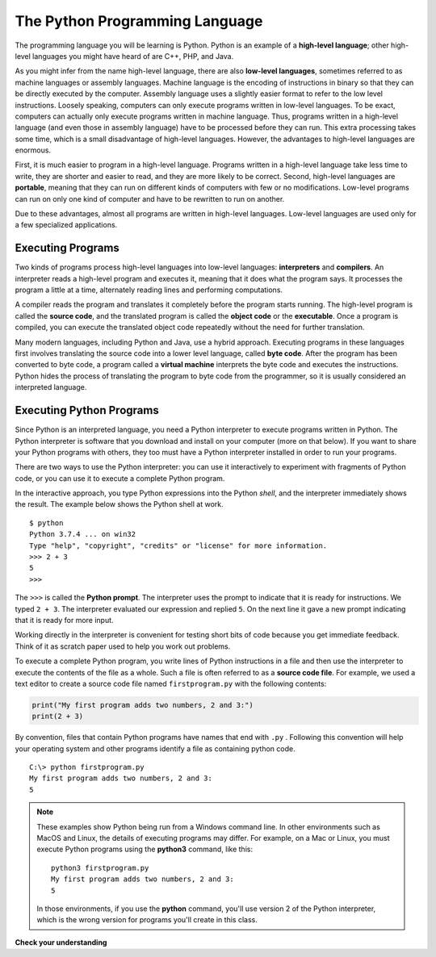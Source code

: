 ..  Copyright (C)  Brad Miller, David Ranum, Jeffrey Elkner, Peter Wentworth, Allen B. Downey, Chris
    Meyers, and Dario Mitchell.  Permission is granted to copy, distribute
    and/or modify this document under the terms of the GNU Free Documentation
    License, Version 1.3 or any later version published by the Free Software
    Foundation; with Invariant Sections being Forward, Prefaces, and
    Contributor List, no Front-Cover Texts, and no Back-Cover Texts.  A copy of
    the license is included in the section entitled "GNU Free Documentation
    License".


.. qnum::
   :prefix: intro-3-
   :start: 1

.. index:: programming language, portable, high-level language,
           low-level language, compile, interpret

The Python Programming Language
-------------------------------

The programming language you will be learning is Python. Python is an example
of a **high-level language**; other high-level languages you might have heard
of are C++, PHP, and Java.

As you might infer from the name high-level language, there are also
**low-level languages**, sometimes referred to as machine languages or assembly
languages. Machine language is the encoding of instructions in binary so that they can be directly executed by the computer.  Assembly language uses a slightly easier format to refer to the low level instructions.
Loosely speaking, computers can only execute programs written in
low-level languages.  To be exact, computers can actually only execute programs written in machine language. Thus, programs written in a high-level language (and even those in assembly language) have to be
processed before they can run. This extra processing takes some time, which is
a small disadvantage of high-level languages.
However, the advantages to high-level languages are enormous.

First, it is much easier to program in a
high-level language. Programs written in a high-level language take less time
to write, they are shorter and easier to read, and they are more likely to be
correct. Second, high-level languages are **portable**, meaning that they can
run on different kinds of computers with few or no modifications. Low-level
programs can run on only one kind of computer and have to be rewritten to run
on another.

Due to these advantages, almost all programs are written in high-level
languages. Low-level languages are used only for a few specialized
applications.

Executing Programs
^^^^^^^^^^^^^^^^^^

Two kinds of programs process high-level languages into low-level languages:
**interpreters** and **compilers**. An interpreter reads a high-level program
and executes it, meaning that it does what the program says. It processes the
program a little at a time, alternately reading lines and performing
computations.

.. image:: Figures/interpret.png
   :alt: Interpret illustration

A compiler reads the program and translates it completely before the program
starts running. The high-level program is called the **source
code**, and the translated program is called the **object code** or the
**executable**. Once a program is compiled, you can execute the translated 
object code repeatedly without the need for further translation.

.. image:: Figures/compile.png
   :alt: Compile illustration

Many modern languages, including Python and Java, use a hybrid approach. Executing
programs in these languages first involves translating the source code into a lower
level language, called **byte code**. After the program has been converted to byte code,
a program called a **virtual machine** interprets the byte code and executes the instructions. 
Python hides the process of translating the program to byte code 
from the programmer, so it is usually considered an interpreted language.

Executing Python Programs
^^^^^^^^^^^^^^^^^^^^^^^^^

Since Python is an interpreted language, you need a Python interpreter to execute programs
written in Python. The Python interpreter is software that you download and install on your computer
(more on that below). If you want to share your Python programs with others, they too must have a Python
interpreter installed in order to run your programs.

There are two ways to use the Python interpreter: you can use it interactively to 
experiment with fragments of Python code, or you can use it to execute a complete Python
program. 

In the interactive approach, you type Python expressions into the Python *shell*,
and the interpreter immediately shows the result.  The example below shows the Python shell at work.

::

    $ python
    Python 3.7.4 ... on win32
    Type "help", "copyright", "credits" or "license" for more information.
    >>> 2 + 3
    5
    >>>

The ``>>>`` is called the **Python prompt**. The interpreter uses the prompt to
indicate that it is ready for instructions. We typed ``2 + 3``.  The
interpreter evaluated our expression and replied ``5``. On the next line
it gave a new prompt indicating that it is ready for more input.

Working directly in the interpreter is convenient for testing short bits of
code because you get immediate feedback. Think of it as scratch paper used to
help you work out problems.

To execute a complete Python program, you write lines of Python instructions
in a file and then use the interpreter to
execute the contents of the file as a whole. Such a file is often referred to as a **source code file**.  For
example, we used a text editor to create a source code file named ``firstprogram.py`` with
the following contents:

.. sourcecode:: python

    print("My first program adds two numbers, 2 and 3:")
    print(2 + 3)


By convention, files that contain Python programs have names that end with
``.py`` .  Following this convention will help your operating system and other
programs identify a file as containing python code.

::

    C:\> python firstprogram.py
    My first program adds two numbers, 2 and 3:
    5


.. note::

   These examples show Python being run from a Windows command line. In other
   environments such as MacOS and Linux, the details of executing programs may differ. 
   For example, on a Mac or Linux, you must execute Python programs using the **python3**
   command, like this::

      python3 firstprogram.py
      My first program adds two numbers, 2 and 3:
      5

   In those environments, if you use the **python** command, you'll use version 2 of the
   Python interpreter, which is the wrong version for programs you'll create in this class.

**Check your understanding**

.. mchoice:: question1_2_1
   :practice: T
   :answer_a: the instructions in a program, stored in a file.
   :answer_b: the language that you are programming in (e.g., Python).
   :answer_c: the environment/tool in which you are programming.
   :answer_d: the number (or "code") that you must input at the top of each program to tell the computer how to execute your program.
   :correct: a
   :feedback_a: The file that contains the instructions written in the high level language is called the source code file.
   :feedback_b: This language is simply called the programming language, or simply the language.
   :feedback_c: The environment may be called the IDE, or integrated development environment, though not always.
   :feedback_d: There is no such number that you must type in at the start of your program.

   Source code is another name for:

.. mchoice:: question1_2_2
   :practice: T
   :answer_a: It is high-level if you are standing and low-level if you are sitting.
   :answer_b: It is high-level if you are programming for a computer and low-level if you are programming for a phone or mobile device.
   :answer_c: It is high-level if the program must be processed before it can run, and low-level if the computer can execute it without additional processing.
   :answer_d: It is high-level if it easy to program in and is very short; it is low-level if it is really hard to program in and the programs are really long.
   :correct: c
   :feedback_a: In this case high and low have nothing to do with altitude.
   :feedback_b: High and low have nothing to do with the type of device you are programming for.  Instead, look at what it takes to run the program written in the language.
   :feedback_c: Python is a high level language but must be interpreted into machine code (binary) before it can be executed.
   :feedback_d: While it is true that it is generally easier to program in a high-level language and programs written in a high-level language are usually shorter, this is not always the case.


    What is the difference between a high-level programming language and a low-level programming language?

.. mchoice:: question1_2_3
   :practice: T
   :answer_a: 1 = a process, 2 = a function
   :answer_b: 1 = translating an entire book, 2 = translating a line at a time
   :answer_c: 1 = software, 2 = hardware
   :answer_d: 1 = object code, 2 = byte code
   :correct: b
   :feedback_a: Compiling is a software process, and running the interpreter is invoking a function, but how is a process different than a function?
   :feedback_b: Compilers take the entire source code and produce object code or the executable and interpreters execute the code line by line.
   :feedback_c: Both compilers and interpreters are software.
   :feedback_d: Compilers can produce object code or byte code depending on the language.  An interpreter produces neither.

   Pick the best replacements for 1 and 2 in the following sentence: When comparing compilers and interpreters, a compiler is like 1 while an interpreter is like 2.

